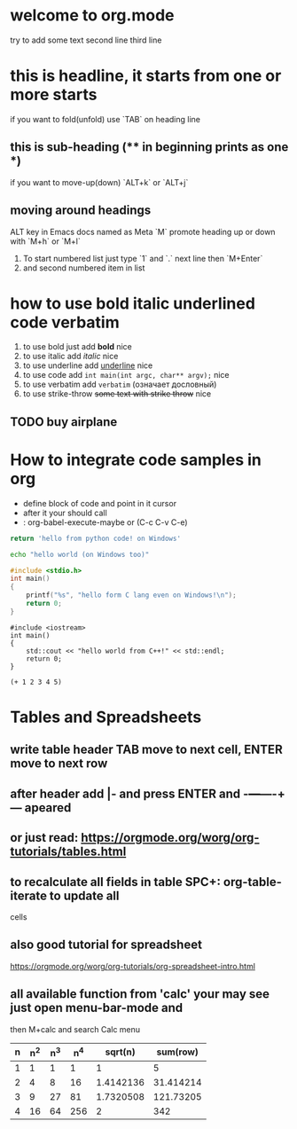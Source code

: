* welcome to org.mode
try to add some text
second line
third line
* this is headline, it starts from one or more starts
if you want to fold(unfold) use `TAB` on heading line
** this is sub-heading (** in beginning prints as one *)
if you want to move-up(down) `ALT+k` or `ALT+j`
** moving around headings
ALT key in Emacs docs named as Meta `M`
promote heading up or down with `M+h` or `M+l`
1. To start numbered list just type `1` and `.`
   next line
   then `M+Enter`
2. and second numbered item in list
* how to use bold italic underlined code verbatim
1. to use bold just add *bold* nice
2. to use italic add /italic/ nice
3. to use underline add _underline_ nice
4. to use code add =int main(int argc, char** argv);= nice
5. to use verbatim add ~verbatim~ (означает дословный)
6. to use strike-throw +some text with strike throw+ nice
** TODO buy airplane
* How to integrate code samples in org
+ define block of code and point in it cursor
+ after it your should call
+ : org-babel-execute-maybe or (C-c C-v C-e)

#+begin_src python
return 'hello from python code! on Windows'
#+end_src

#+RESULTS:
: hello from python code! on Windows

#+begin_src bash
echo "hello world (on Windows too)"
#+end_src

#+RESULTS:
: hello world (on Windows too)

#+begin_src C
#include <stdio.h>
int main()
{
    printf("%s", "hello form C lang even on Windows!\n");
    return 0;
}
#+end_src

#+RESULTS:
: hello form C lang even on Windows!

#+begin_src C++
#include <iostream>
int main()
{
    std::cout << "hello world from C++!" << std::endl;
    return 0;
}
#+end_src

#+RESULTS:
: hello world from C++!

#+begin_src elisp
(+ 1 2 3 4 5)
#+end_src

#+RESULTS:
: 15

* Tables and Spreadsheets
** write table header TAB move to next cell, ENTER move to next row
** after header add |- and press ENTER and -+---+----+--- apeared
** or just read: https://orgmode.org/worg/org-tutorials/tables.html
** to recalculate all fields in table SPC+: org-table-iterate to update all
cells
** also good tutorial for spreadsheet
https://orgmode.org/worg/org-tutorials/org-spreadsheet-intro.html
** all available function from 'calc' your may see just open menu-bar-mode and
then M+calc and search Calc menu


| n | n^2 | n^3 | n^4 |   sqrt(n) |  sum(row) |
|---+-----+-----+-----+-----------+-----------|
| 1 |   1 |   1 |   1 |         1 |         5 |
| 2 |   4 |   8 |  16 | 1.4142136 | 31.414214 |
| 3 |   9 |  27 |  81 | 1.7320508 | 121.73205 |
| 4 |  16 |  64 | 256 |         2 |       342 |
#+TBLFM: $2=$1*$1::$3=$1*$1*$1::$4=$1*$1*$1*$1::$5=sqrt($1)::$6=vsum($1..$5)

